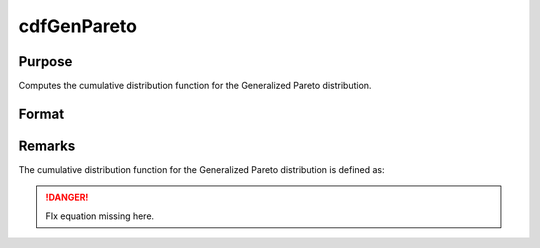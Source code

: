 
cdfGenPareto
==============================================

Purpose
----------------
Computes the cumulative distribution function for the Generalized Pareto distribution.

Format
----------------
.. function:: cdfGenPareto(x, a, o, k)

    :param x: 
    :type x: NxK matrix or Nx1 vector or scalar

    :param a: Location parameter, ExE conformable with *x*.
    :type a: NxK matrix or Nx1 vector or scalar

    :param o: Scale parameter, ExE conformable with *x*. *o* must be greater than 0.
    :type o: NxK matrix or Nx1 vector or scalar

    :param k: Shape parameter, ExE conformable with *x*.
    :type k: NxK matrix or Nx1 vector or scalar

    :returns: y (*NxK matrix or Nx1 vector or scalar*)


Remarks
-------

The cumulative distribution function for the Generalized Pareto
distribution is defined as:

.. DANGER:: FIx equation missing here.

.. seealso:: :func:`pdfGenPareto`

